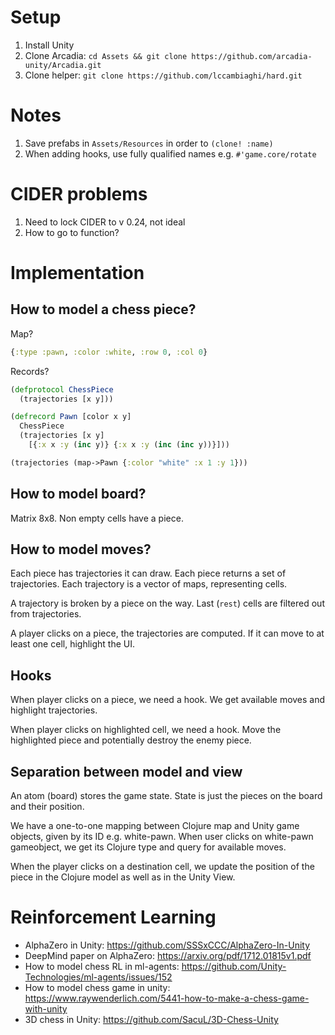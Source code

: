 * Setup
1. Install Unity
2. Clone Arcadia: ~cd Assets && git clone https://github.com/arcadia-unity/Arcadia.git~
3. Clone helper: ~git clone https://github.com/lccambiaghi/hard.git~
* Notes
1. Save prefabs in ~Assets/Resources~ in order to ~(clone! :name)~
2. When adding hooks, use fully qualified names e.g. ~#'game.core/rotate~
* CIDER problems
1. Need to lock CIDER to v 0.24, not ideal
2. How to go to function?
* Implementation
** How to model a chess piece?
Map?
#+BEGIN_SRC clojure
{:type :pawn, :color :white, :row 0, :col 0}
#+END_SRC

Records?
#+BEGIN_SRC clojure
(defprotocol ChessPiece
  (trajectories [x y]))

(defrecord Pawn [color x y]
  ChessPiece
  (trajectories [x y]
    [{:x x :y (inc y)} {:x x :y (inc (inc y))}]))

(trajectories (map->Pawn {:color "white" :x 1 :y 1}))
#+END_SRC
** How to model board?
Matrix 8x8.
Non empty cells have a piece.
** How to model moves?
Each piece has trajectories it can draw.
Each piece returns a set of trajectories.
Each trajectory is a vector of maps, representing cells.

A trajectory is broken by a piece on the way.
Last (~rest~) cells are filtered out from trajectories.

A player clicks on a piece, the trajectories are computed.
If it can move to at least one cell, highlight the UI.
** Hooks
When player clicks on a piece, we need a hook.
We get available moves and highlight trajectories.

When player clicks on highlighted cell, we need a hook.
Move the highlighted piece and potentially destroy the enemy piece.

** Separation between model and view
An atom (board) stores the game state.
State is just the pieces on the board and their position.

We have a one-to-one mapping between Clojure map and Unity game objects, given by its ID e.g. white-pawn.
When user clicks on white-pawn gameobject, we get its Clojure type and query for available moves.

When the player clicks on a destination cell, we update the position of the piece in the Clojure model as well as in the Unity View.

* Reinforcement Learning
- AlphaZero in Unity: https://github.com/SSSxCCC/AlphaZero-In-Unity
- DeepMind paper on AlphaZero: https://arxiv.org/pdf/1712.01815v1.pdf
- How to model chess RL in ml-agents: https://github.com/Unity-Technologies/ml-agents/issues/152
- How to model chess game in unity: https://www.raywenderlich.com/5441-how-to-make-a-chess-game-with-unity
- 3D chess in Unity: https://github.com/SacuL/3D-Chess-Unity
